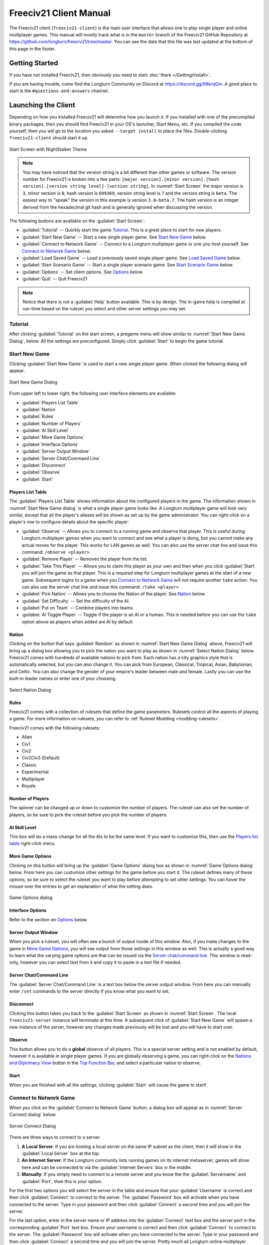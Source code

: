 .. SPDX-License-Identifier: GPL-3.0-or-later
.. SPDX-FileCopyrightText: 2022-2023 James Robertson <jwrober@gmail.com>

.. Custom Interpretive Text Roles for longturn.net/Freeciv21
.. role:: unit
.. role:: improvement
.. role:: wonder
.. role:: advance

Freeciv21 Client Manual
***********************

The Freeciv21 client (``freeciv21-client``) is the main user interface that allows one to play single player
and online multiplayer games. This manual will mostly track what is in the ``master`` branch of the Freeciv21
GitHub Repository at https://github.com/longturn/freeciv21/tree/master. You can see the date that this file
was last updated at the bottom of this page in the footer.

Getting Started
===============

If you have not installed Freeciv21, then obviously you need to start :doc:`there </Getting/install>`.

If you are having trouble, come find the Longturn Community on Discord at https://discord.gg/98krqGm. A good
place to start is the ``#questions-and-answers`` channel.

Launching the Client
====================

Depending on how you installed Freeciv21 will determine how you launch it. If you installed with one of the
precompiled binary packages, then you should find Freeciv21 in your OS's launcher, Start Menu, etc. If you
compiled the code yourself, then you will go to the location you asked ``--target install`` to place the
files. Double-clicking ``freeciv21-client`` should start it up.

.. _Start Screen:
.. figure:: /_static/images/gui-elements/start-screen.png
    :scale: 70%
    :align: center
    :alt: Freeciv21 start screen
    :figclass: align-center

    Start Screen with NightStalker Theme


.. note::
  You may have noticed that the version string is a bit different than other games or software. The version
  number for Freeciv21 is broken into a few parts:
  ``[major version].[minor version].[hash version].[version string level]-[version string]``. In
  :numref:`Start Screen` the major version is ``3``, minor version is ``0``, hash version is ``699369``,
  version string level is ``7`` and the version string is ``beta``. The easiest way to "speak" the version in
  this example is version ``3.0-beta.7``. The hash version is an integer derived from the hexadecimal git
  hash and is generally ignored when discussing the version.

The following buttons are available on the :guilabel:`Start Screen`:

* :guilabel:`Tutorial` -- Quickly start the game `Tutorial`_. This is a great place to start for new players.
* :guilabel:`Start New Game` -- Start a new single player game. See `Start New Game`_ below.
* :guilabel:`Connect to Network Game` -- Connect to a Longturn multiplayer game or one you host yourself. See
  `Connect to Network Game`_ below.
* :guilabel:`Load Saved Game` -- Load a previously saved single player game. See `Load Saved Game`_ below.
* :guilabel:`Start Scenario Game` -- Start a single player scenario game. See `Start Scenario Game`_ below.
* :guilabel:`Options` -- Set client options. See `Options`_ below.
* :guilabel:`Quit` -- Quit Freeciv21

.. Note::
  Notice that there is not a :guilabel:`Help` button available. This is by design. The in-game help is
  compiled at run-time based on the ruleset you select and other server settings you may set.


Tutorial
--------

After clicking :guilabel:`Tutorial` on the start screen, a pregame menu will show similar to
:numref:`Start New Game Dialog`, below. All the settings are preconfigured. Simply click :guilabel:`Start`
to begin the game tutorial.

Start New Game
--------------

Clicking :guilabel:`Start New Game` is used to start a new single player game. When clicked the following
dialog will appear.

.. _Start New Game Dialog:
.. figure:: /_static/images/gui-elements/start-new-game.png
    :scale: 55%
    :align: center
    :alt: Freeciv21 Start New Game dialog
    :figclass: align-center

    Start New Game Dialog


From upper left to lower right, the following user interface elements are available:

* :guilabel:`Players List Table`
* :guilabel:`Nation`
* :guilabel:`Rules`
* :guilabel:`Number of Players`
* :guilabel:`AI Skill Level`
* :guilabel:`More Game Options`
* :guilabel:`Interface Options`
* :guilabel:`Server Output Window`
* :guilabel:`Server Chat/Command Line`
* :guilabel:`Disconnect`
* :guilabel:`Observe`
* :guilabel:`Start`

Players List Table
^^^^^^^^^^^^^^^^^^

The :guilabel:`Players List Table` shows information about the configured players in the game. The information
shown in :numref:`Start New Game dialog` is what a single player game looks like. A Longturn multiplayer game
will look very similar, except that all the player's aliases will be shown as set up by the game
administrator. You can right-click on a player's row to configure details about the specific player:

* :guilabel:`Observe` -- Allows you to connect to a running game and observe that player. This is useful
  during Longturn multiplayer games when you want to connect and see what a player is doing, but you cannot
  make any actual moves for the player. This works for LAN games as well. You can also use the server
  chat line and issue this command: ``/observe <player>``.
* :guilabel:`Remove Player` -- Removes the player from the list.
* :guilabel:`Take This Player` -- Allows you to claim this player as your own and then when you click
  :guilabel:`Start` you will join the game as that player. This is a required step for Longturn multiplayer
  games at the start of a new game. Subsequent logins to a game when you `Connect to Network Game`_ will not
  require another ``take`` action. You can also use the server chat line and issue this command:
  ``/take <player>``
* :guilabel:`Pick Nation` -- Allows you to choose the Nation of the player. See `Nation`_ below.
* :guilabel:`Set Difficulty` -- Set the difficulty of the AI.
* :guilabel:`Put on Team` -- Combine players into teams.
* :guilabel:`AI Toggle Player` -- Toggle if the player is an AI or a human. This is needed before you can use
  the ``take`` option above as players when added are AI by default.

Nation
^^^^^^

Clicking on the button that says :guilabel:`Random` as shown in :numref:`Start New Game Dialog` above,
Freeciv21 will bring up a dialog box allowing you to pick the nation you want to play as shown in
:numref:`Select Nation Dialog` below. Freeciv21 comes with hundreds of available nations to pick from. Each
nation has a city graphics style that is automatically selected, but you can also change it. You can pick from
European, Classical, Tropical, Asian, Babylonian, and Celtic. You can also change the gender of your empire's
leader between male and female. Lastly you can use the built-in leader names or enter one of your choosing.

.. _Select Nation dialog:
.. figure:: /_static/images/gui-elements/pick-nation.png
    :scale: 65%
    :align: center
    :alt: Freeciv21 Select Nation dialog
    :figclass: align-center

    Select Nation Dialog


Rules
^^^^^

Freeciv21 comes with a collection of rulesets that define the game parameters. Rulesets control all the
aspects of playing a game. For more information on rulesets, you can refer to
:ref:`Ruleset Modding <modding-rulesets>`.

Freeciv21 comes with the following rulesets:

* Alien
* Civ1
* Civ2
* Civ2Civ3 (Default)
* Classic
* Experimental
* Multiplayer
* Royale

Number of Players
^^^^^^^^^^^^^^^^^

The spinner can be changed up or down to customize the number of players. The ruleset can also set the number
of players, so be sure to pick the ruleset before you pick the number of players.

AI Skill Level
^^^^^^^^^^^^^^

This box will do a mass-change for all the AIs to be the same level. If you want to customize this, then
use the `Players list table`_ right-click menu.

More Game Options
^^^^^^^^^^^^^^^^^

Clicking on this button will bring up the :guilabel:`Game Options` dialog box as shown in
:numref:`Game Options dialog` below. From here you can customize other settings for the game before you start
it. The ruleset defines many of these options, so be sure to select the ruleset you want to play before
attempting to set other settings. You can hover the mouse over the entries to get an explanation of what the
setting does.

.. _Game Options dialog:
.. figure:: /_static/images/gui-elements/game-options.png
    :scale: 65%
    :align: center
    :alt: Freeciv21 Game Options dialog
    :figclass: align-center

    Game Options dialog


Interface Options
^^^^^^^^^^^^^^^^^

Refer to the section on `Options`_ below.

Server Output Window
^^^^^^^^^^^^^^^^^^^^

When you pick a ruleset, you will often see a bunch of output inside of this window. Also, if you make changes
to the game in `More Game Options`_, you will see output from those settings in this window as well. This is
actually a good way to learn what the varying game options are that can be issued via the
`Server chat/command line`_. This window is read-only, however you can select text from it and copy it to
paste in a text file if needed.

Server Chat/Command Line
^^^^^^^^^^^^^^^^^^^^^^^^

The :guilabel:`Server Chat/Command Line` is a text box below the server output window. From here you can
manually enter ``/set`` commands to the server directly if you know what you want to set.

Disconnect
^^^^^^^^^^

Clicking this button takes you back to the :guilabel:`Start Screen` as shown in :numref:`Start Screen`. The
local ``freeciv21-server`` instance will terminate at this time. A subsequent click of
:guilabel:`Start New Game` will spawn a new instance of the server, however any changes made previously will
be lost and you will have to start over.

Observe
^^^^^^^

This button allows you to do a :strong:`global` observe of all players. This is a special server setting and
is not enabled by default, however it is available in single player games. If you are globally observing a
game, you can right-click on the `Nations and Diplomacy View`_ button in the `Top Function Bar`_, and select
a particular nation to observe.

Start
^^^^^

When you are finished with all the settings, clicking :guilabel:`Start` will cause the game to start!

Connect to Network Game
-----------------------

When you click on the :guilabel:`Connect to Network Game` button, a dialog box will appear as in
:numref:`Server Connect dialog` below.

.. _Server Connect Dialog:
.. figure:: /_static/images/gui-elements/connect-to-server.png
    :scale: 65%
    :align: center
    :alt: Freeciv21 Server Connect dialog
    :figclass: align-center

    Server Connect Dialog


There are three ways to connect to a server:

#. :strong:`A Local Server`: If you are hosting a local server on the same IP subnet as the client, then it
   will show in the :guilabel:`Local Server` box at the top.
#. :strong:`An Internet Server`: If the Longturn community lists running games on its internet metaserver,
   games will show here and can be connected to via the :guilabel:`Internet Servers` box in the middle.
#. :strong:`Manually`: If you simply need to connect to a remote server and you know the the
   :guilabel:`Servername` and :guilabel:`Port`, then this is your option.

For the first two options you will select the server in the table and ensure that your :guilabel:`Username` is
correct and then click :guilabel:`Connect` to connect to the server. The :guilabel:`Password` box will
activate when you have connected to the server. Type in your password and then click :guilabel:`Connect` a
second time and you will join the server.

For the last option, enter in the server name or IP address into the :guilabel:`Connect` text box and the
server port in the corresponding :guilabel:`Port` text box. Ensure your username is correct and then
click :guilabel:`Connect` to connect to the server. The :guilabel:`Password` box will activate when you have
connected to the server. Type in your password and then click :guilabel:`Connect` a second time and you will
join the server. Pretty much all Longturn online multiplayer games are connected this way.

.. Note::
  If you are hosting your own server with authentication enabled and a player has never connected before they
  may be prompted to confirm the password a second time in the :guilabel:`Confirm Password` box before being
  allowed to connect.


Load Saved Game
---------------

When you click on the :guilabel:`Load Saved Game` button, a dialog box will appear as in :numref:`Load Saved
Game Dialog` below. Find the saved game you want to load and click (select) it in the table.

.. _Load Saved Game Dialog:
.. figure:: /_static/images/gui-elements/saved-game.png
    :scale: 65%
    :align: center
    :alt: Freeciv21 Load Saved Game dialog
    :figclass: align-center

    Load Saved Game Dialog


Freeciv21 will show you a sample of the game map and some information about the game. If this is not what you
were looking for, select another save from the table. When you have found the save you want to load, click on
the :guilabel:`Load` button and you will be placed in the game at the save point.

Alternately, you can click on the :guilabel:`Browse` button to browse your local filesystem to pick a saved
game that is not in your user profile.

Start Scenario Game
-------------------

When you click on the :guilabel:`Start Scenario Game` button, a dialog box will appear as in
:numref:`Scenarios Dialog` below. You can click on a scenario to select it and see information about the
selected scenario on the panel to the right side. When you have found the scenario you want to run, click on
the :guilabel:`Load Scenario` button. This will bring up the new game dialog as shown in :numref:`Start New
Game Dialog` above. When ready, click :guilabel:`Start` to begin the scenario game.

.. _Scenarios Dialog:
.. figure:: /_static/images/gui-elements/scenarios.png
    :scale: 65%
    :align: center
    :alt: Freeciv21 scenarios dialog
    :figclass: align-center

    Scenarios Dialog


.. tip::
  If you are new to Freeciv21, the `Tutorial`_ scenario will walk you through about 100 turns of tips on how
  to get started playing a single player game.


Clicking on the :guilabel:`Browse` button will bring a filesystem browser that you can use to pick a
scenario file in an alternate location. Clicking on :guilabel:`Cancel` will bring you back to the
`Launching the client`_ start screen.

Options
-------

From the Start Screen, as shown in :numref:`Start Screen`, when you click on the :guilabel:`Options` button, a
dialog box will appear as in :numref:`Interface Options dialog` below. This dialog allows you to set a myriad
of options that affect the look and feel of the user interface when you are playing a game.

The interface options dialog box can also be opened while in a game via the
:menuselection:`Game --> Interface Options` menu as well as from the `Start New Game`_ dialog by clicking on
the :guilabel:`Interface Options` button.

.. _Interface Options dialog:
.. figure:: /_static/images/gui-elements/interface-options.png
    :scale: 65%
    :align: center
    :alt: Freeciv21 interface options dialog
    :figclass: align-center

    Interface Options dialog


The Interface Options dialog is broken down into the following tabs:

* :guilabel:`Network`: On this tab you can save your preferred username, server and port information to be
  used during `Connect to Network Game`_.
* :guilabel:`Sound`: On this tab you can set everything related to in game sound and music.
* :guilabel:`Interface`: On this tab you can set anything related to how you interact with the interface of the
  client while playing a game.
* :guilabel:`Graphics`: On this tab you can change the look and feel with a different theme. NightStalker is
  the default theme out of the box. You can also set the default tileset to use under different map styles as
  well as various things you may or may not want the client to paint (draw) on the screen.
* :guilabel:`Overview`: On this tab turn various features of the minimap on and off.
* :guilabel:`Map Image`: Freeciv21 can save summary images of the map every turn. This tab allows you to
  configure how you want to do that. Refer to `Game Menu`_ for more information.
* :guilabel:`Font`: There is a collection of font styles used by the client. This tab allows you to tailor
  them to your own favorites. We ship with the Libertinus font set and it is the default.

The buttons along the bottom of the dialog box are:

* :guilabel:`Reset`: Clicking this button will reset all the options to the out of box defaults.
* :guilabel:`Cancel`: Clicking this button will either return you to the `Launching the Client`_ start screen
  or close the dialog and drop you back to the `Map View`_ if requested from the :guilabel:`Game` menu.
* :guilabel:`Refresh`: If you used the modpack installer to add a new tileset, soundset, or musicset with the
  local options dialog open, you can use the :guilabel:`Refresh` button to reload the available choices for
  some of the drop down selection boxes. For more information on the modpack installer, refer to
  :doc:`modpack-installer`.
* :guilabel:`Apply`: Apply the settings as set to the client for immediate effect. This button will not do
  much if local options was called from the `Start New Game`_ dialog box.
* :guilabel:`Save`: Save the current settings.
* :guilabel:`OK`: Apply the settings and close the dialog box. This button does not do a save operation by
  default.

Main Client Interface
=====================

Regardless the method you used to get into a game, eventually you will make it to the main client interface as
shown in :numref:`Client Overview` below. This is known as the `Map View`_.

.. _Client Overview:
.. figure:: ../../dist/freeciv21-screenshot-2048x1112.png
    :scale: 25%
    :align: center
    :alt: Freeciv21 client overview
    :figclass: align-center

    Freeciv21 Client Overview


The client interface is broken down into a collection of sections. From the top, the sections are:

* :strong:`Menu Bar`: Like many programs, Freeciv21 has a menu bar at the top. For details see `Menu Bar`_.
* :strong:`Top Function Bar`: This top bar is a big aspect of playing any Freeciv21 game. More details are
  available in the `Top Function Bar`_ section.
* :strong:`The Main Map`: This is the main canvas of the game. This is where your empire will either thrive
  or be destroyed by your enemies. Refer to `Map View`_ for more information.
* :strong:`Unit Controls`: :numref:`Client Overview` shows a :unit:`Battleship` selected and the available
  unit actions in a bar at the bottom middle of the interface. This is the `Unit Controls`_ bar.
* :strong:`Minimap`: In the lower right corner of the main map interface is a small version of the map known
  as the `Minimap`_.

Menu Bar
--------

The Menu Bar consists of the following items:

* `Game Menu`_
* `View Menu`_
* `Select Menu`_
* `Unit Menu`_
* `Combat Menu`_
* `Work Menu`_
* `Multiplayer Menu`_
* `Civilization Menu`_
* `Help Menu`_

Game Menu
^^^^^^^^^

The :guilabel:`Game` menu is used to conduct global level options on the client or the game being played. It
has the following options:

Save Game
    Saves the game as it is :strong:`right now` to the default save location.

Save Game As ...
    Saves the game as it is :strong:`right now` to a location of your choosing.

Save Map to Image
    Save a ``.png`` image file of the map to the user's pictures directory.

Interface Options
    Opens the :guilabel:`Interface Options` dialog box as described in the `Options`_ section above.

Game Options
    Opens the :guilabel:`Game Options` dialog as described in the `More Game Options`_ section
    above.

.. _client-manual-messages:

Messages
    Opens the :guilabel:`Message Options` dialog as shown in :numref:`Message Options Dialog` below. The
    screenshot only shows a few rows of available options, many more will be found in the client. Any item
    with a check mark in the :guilabel:`Out` column will be shown in the :guilabel:`Server Chat/Command Line`
    widget. Any item with a check mark in the :guilabel:`Mes` column will be shown in the :guilabel:`Messages`
    widget (see `Messages`_). Lastly, any item with a check mark in the :guilabel:`Pop` column will be shown
    in a pop up message box window.

    You can go to the :doc:`Game/message-options` page for a complete list of all available options.

.. _Message Options Dialog:
.. figure:: /_static/images/gui-elements/message-options.png
  :scale: 65%
  :align: center
  :alt: Freeciv21 Message Options dialog
  :figclass: align-center

  Message Options Dialog

.. _client-manual-shortcuts:

Shortcuts
    Opens the :guilabel:`Shortcuts` dialog as shown in :numref:`Shortcut Options Dialog` below. The dialog is
    used to set the preferred keyboard shortcuts to be used in the game. The screenshot only shows a few rows
    of available options, many more will be found in the client. To override the default, click your mouse
    cursor on the box on the right and then type the shortcut you want to set the setting to. For example: You
    want to change the :guilabel:`Scroll Map` option to the :guilabel:`PgUp` key, you would click in the box
    and then press the :guilabel:`PgUp` key on your keyboard. To reset to defaults, you can click on the
    :guilabel:`Reset` button. Click :guilabel:`Save` and then :guilabel:`Close` when finished.

    You can go to the :doc:`Game/shortcut-options` page for a complete list of all available options.

.. _Shortcut Options Dialog:
.. figure:: /_static/images/gui-elements/shortcut-options.png
  :scale: 65%
  :align: center
  :alt: Freeciv21 Shortcut Options dialog
  :figclass: align-center

  Shortcut Options Dialog


Load Another Tileset
    Opens the :guilabel:`Available Tilesets` dialog as shown in :numref:`Available Tilesets Dialog` below. You
    can select any tileset installed by clicking on the name. You may get an error message if the tileset is
    not compatible with the current ruleset (for example: if it lacks a unit).

.. _Available Tilesets Dialog:
.. figure:: /_static/images/gui-elements/tileset.png
  :align: center
  :scale: 75%
  :alt: Freeciv21 Available Tilesets dialog
  :figclass: align-center

  Available Tilesets Dialog


Tileset Debugger
    Opens the :guilabel:`Tileset Debugger` dialog. This option is documented in
    :doc:`/Modding/Tilesets/debugger`

Save Options Now
    Save the settings set in `Options`_ immediately.

Save Options on Exit
    Saves the settings set in `Options`_ when the client is exited.

Leave Game
    Allows you to leave the game and return to the start screen.

Quit
    Quits the client after a confirmation dialog box.

View Menu
^^^^^^^^^

The :guilabel:`View` enables a user to manipulate what is shown on the `Map View`_ as well as varying degrees
of zooming in and out.

The :guilabel:`View` menu has the following options:

Center View
    With a unit selected, this menu option will place the unit in the center of the screen.

Fullscreen
    Sets Freeciv21 to use the whole screen, removing the title bar and operating system Task bar.

Minimap
    Shows or hides the `Minimap`_ in the lower right corner.

Show New Turn Information
    Enables or Disables populating new turn information in a widget on the `Map View`_.

Show Detailed Combat Information
    Enables or Disables populating the :guilabel:`Battle Log` widget. When enabled you will see a widget
    appear on the screen (typically in the upper left corner) after conflict occurs in your nation's vision.
    Your nation's vision is all map tiles that are visible to your nation, either natively or via shared
    vision treaty with an ally or team mate. The figure below gives an example of 3 events.

    .. _Battle Log:
    .. figure:: /_static/images/gui-elements/battle-log.png
      :align: center
      :alt: Battle Log
      :figclass: align-center

      Battle Log


    You can move the widget by click+dragging with your mouse on the plus symbol in the upper left corner.
    You can also scale the widget larger or smaller with the plus and minus icon buttons near the upper right
    corner. Lastly, you can close the widget by clicking on the x symbol in the upper right corner. If you
    do not do anything with the :guilabel:`Battle Log` widget after combat occurs, it will fade from the map
    automatically after 20 seconds.

Lock Interface
    Locks the user interface, preventing the move of objects around such as the server log/chat widget.

Zoom In
    Each selection of this menu option (or corresponding keyboard shortcut or user interface button next to
    the `Minimap`_) will zoom in on the `Map View`_ one level.

Zoom Default
    Resets the zoom level to the default position at Zoom Level 0.

Zoom Out
    Each selection of this menu option (or corresponding keyboard shortcut or user interface button next to
    the `Minimap`_) will zoom out on the `Map View`_ one level.

Scale Fonts
    Enables fonts to scale along with the zoom level.

Citybar Style
    This menu has a sub-menu of three options: :guilabel:`Simple`, :guilabel:`Traditional`, and
    :guilabel:`Polished` as shown in :numref:`Citybar Style Simple`, :numref:`Citybar Sytle Traditional`,
    and, :numref:`Citybar Style Polished`, respectively.

.. _Citybar Style Simple:
.. figure:: /_static/images/gui-elements/citybar-simple.png
  :align: center
  :alt: Citybar style - Simple
  :figclass: align-center

  Citybar Style - Simple


.. _Citybar Sytle Traditional:
.. figure:: /_static/images/gui-elements/citybar-traditional.png
  :align: center
  :alt: Citybar style - Traditional
  :figclass: align-center

  Citybar Style - Traditional


.. _Citybar Style Polished:
.. figure:: /_static/images/gui-elements/citybar-polished.png
  :align: center
  :alt: Citybar style - Polished
  :figclass: align-center

  Citybar Style - Polished


City Outlines
    Enables or Disables the display on the `Map View`_ of the city's vision radius or outline.

City Output
    Enables or Disables the display on the `Map View`_ the city's food, production, and trade as shown
    in the `City Dialog`_.

Map Grid
    Enables or Disables the display on the `Map View`_ the tile grid. This can be useful to help differentiate
    individual tiles from others.

National Borders
    Enables or Disables the display on the `Map View`_ the national borders of your neighbors. Each nation is
    given a color at game start (as seen on the `Nations and Diplomacy View`_).

Native Tiles
    Enables or Disables the display on the `Map View`_ tiles that are native to the unit selected. Non-native
    tiles are marked with a red hash. Non-Native means that the unit cannot move there.

City Names
    Enables or Disables the display on the `Map View`_ the names of cities in the city bar.

City Growth
    Enables or Disables the display on the `Map View`_ the growth of cities in the city bar.

City Production Levels
    Enables or Disables the display on the `Map View`_ the production of cities in the city bar.

City Buy Cost
    Enables or Disables the display on the `Map View`_ the cost to buy the currently constructed item in the
    city bar.

City Traderoutes
    Enables or Disables the display on the `Map View`_ trade routes between cities.

Select Menu
^^^^^^^^^^^

The :guilabel:`Select` is used to select units on the game map in varying degrees. It has the following
options:

Single Unit (Unselect Others)
    Assuming you have selected multiple units (such as the next menu for :guilabel:`All on Tile`) and you want
    to quickly undo that. This menu supports that function.

All on Tile
    Quickly select all of the units on the same tile. This assumes that multiple units of different type are
    stacked on the same tile.

Same Type on Tile
    Quickly select all of the units of the same type on the tile. This assumes that multiple units of
    different types are stacked on the same tile.

Same Type on Continent
    Works the exact same way as the menu option above (:guilabel:`Same Type on Tile`) but expands the
    selection to the same island or continent.

Same Type Everywhere
    Even larger window of unit selection to pick all of the same type, but in all locations across the
    `Map View`_. This is useful to help you find units placed in allied cities or to conduct a mass
    airlift.

Wait
    If you are not ready to move the currently selected unit, you can tell it to :strong:`wait` with this menu
    option. The rotation of unit selection will bypass this unit and will come back until you either
    move the unit or tell it you are done.

Done
    If you have moved the unit, but still have move points left or are simply done working with the unit for
    you can tell the client you are finished (done) with it with this menu item.

Advanced Unit Selection
    Opens the :guilabel:`Advanced Unit Selection` dialog box as shown in
    :numref:`Advanced Unit Selection Dialog` below. This dialog box gives you options to select a group of
    units using a more nuanced grouping method than the other :guilabel:`Select` menu options.

.. _Advanced Unit Selection Dialog:
.. figure:: /_static/images/gui-elements/advanced-unit-selection.png
  :align: center
  :scale: 75%
  :alt: Freeciv21 Advanced Unit Selection dialog
  :figclass: align-center

  Advanced Unit Selection Dialog


Unit Menu
^^^^^^^^^

The :guilabel:`Unit` menu is used to give units orders. It has the following options:

Go to Tile
    With a unit selected, give the unit orders to go to a selected tile on the map.

Go to and ...
    Similar to :guilabel:`Go to Tile` above, however when the unit reaches the given tile you can give the
    unit a specific command to do as selected from the sub-menu. This is useful, for example, for
    :unit:`Settler` units to have them go to a spot and build a city as soon as possible.

Go to Nearest City
    Instruct the unit to go to the nearest city. Nearest in this context is the one that can be reached in
    the fewest move points (MPs).

Go to/Airlift to City...
    If Airlifting is enabled in the game (and assuming you have any required city improvement(s) that are
    required for Airlifting), you use this menu to tell the unit to transport to a city with the Airlift
    capability. A dialog box will pop up asking what city you want to Airlift to.

.. tip::
  Depending on the game rules, a player could use the :guilabel:`Select` menu to select many units of a
  similar type and then use this menu item to Airlift a great number of units all in one move very quickly.

Autoexplore
    Ask the unit to automatically open up the unknown (the area of the map that is black and has not been
    visited by any of your units).

Patrol
    Instruct a unit to make a collection of moves in a pattern as part of a patrol route.

Sentry
    Ask a unit to :strong:`Sentry`. Sentry is not the same as :strong:`Fortify` as found in the
    :guilabel:`Combat` menu. A sentried unit is on lookout and will give notice if another unit from an
    opponent comes into its field of vision.

.. note::
  A sentried unit does not gain a fortification bonus when outside of a city. However, sentried units inside
  of cities gain a default fortification bonus while in the city.

Unsentry All On Tile
    Instruct a stacked set of units on a single tile to stop that activity and ask for new orders.

Load
    Load a unit into a transporter, such as a :unit:`Caravel`, :unit:`Galleon`, or :unit:`Transport` ship.

Unload
    Unload a unit from a transporter.

Unload All From Transporter
    If you have many units inside of a transporter and you want all of them to disembark at the same time,
    then you can use this menu to make that nice and easy.

Set Home City
    Transfers ownership and management (e.g. support) of a unit to the city that it is currently present in.
    This menu allows you to shift support of units around to help with the cost of supporting units. Refer to
    `Economics View`_ for more information on unit support costs.

Upgrade
    Upgrade a unit from one level to another. For example, :unit:`Phalanx` units are often upgradeable to an
    improved :unit:`Pikemen` with the discovery of :strong:`Feudalism`. The upgrade will cost gold and the
    client will tell you what that cost is before you agree to the spend.

Convert
    Similar to :guilabel:`Upgrade`. The convert option allows you to change a unit from one type to another.
    This is ruleset dependent and is not available in all rulesets.

Disband
    Use this menu option to eliminate (kill, destroy, fire) a unit. If performed inside of a city, then 50% of
    the shields used in the production of the unit is given to the city and helps build whatever is currently
    under construction. If a unit is disanded outside of a city, there is no benefit other than the
    elimination of shield or gold upkeep depending on your form of government.

Rename
    Give the unit a unit name. Similar to many Naval vessels in real life, you can name your units with a
    special name.

Combat Menu
^^^^^^^^^^^

The :guilabel:`Combat` menu is used to give combat units orders. It has the following options:

Fortify Unit
    Instruct the unit to :strong:`Fortify` on the tile. An icon will show on the unit signifying
    fortification. By fortifying, the unit is given a defensive bonus depending on the terrain it is on. See
    in game help for more specifics of what defense bonuses are given by terrain type. When a unit is
    fortifying, it is not in :strong:`Sentry` mode and will not inform you of enemy unit movement inside of
    its vision radius.

Build Fortress/Buoy
    Some units have the ability to build forts, fortresses, and buoys. They are typically :unit:`Workers` or
    :unit:`Engineers`. In some rulesets, :unit:`Transports` can build Buoys. Forts, Pre-Forts, and Fortresses
    give a unit increased defensive bonuses in addition to what is provided by the base terrain. See in
    game help for the specifics. Buoys are used to act as sentries in the oceans around your cities and can
    give you opponent unit movement information.

Build Airbase
    Instructs a unit to build an Airbase. This is often a requirement for Airlifting in many rulesets. They
    also often give the ability to heal an aircraft type unit faster while on the tile.

Build Base
    This generic menu will include a sub-menu of all of the base type tile improvements that can be built
    as defined by the current ruleset.

Pillage
    Tells a unit to remove (pillage) tile infrastructure improvements such as roads, railroad, and bases.

Do ...
    A dialog box will pop up here and give you all of the actions that the unit selected can perform.

Work Menu
^^^^^^^^^

The :guilabel:`Work` menu is used to give units infrastructure work orders such as building roads, irrigation,
or mines. Tile infrastructure improvements are mostly done with :unit:`Workers` and :unit:`Engineers`, however
some rulesets allow other units to perform this type of work. See in game help on units for details. It has
the following options:

Build City
    Certain units such as :unit:`Settlers` can create cities. If the unit has sufficient move points available,
    then giving this command will build a new city where the unit is currently placed on the `Map View`_. The
    unit will be consumed by the action.

Auto Worker
    Tell a :unit:`Worker` to use an in game algorithm to improve tiles. The game engine will give the
    :unit:`Worker` instructions so you do not have to.

Build Road/Railroad/Maglev
    Tell a :unit:`Worker` to build a road. If sufficient technological knowledge is available, then a railroad
    and eventually a maglev may be able to be constructed at a later time during the game. The menu will
    change with the best available option depending on what has been done to improve the tile in the past.

Build Path
    Provides a sub-menu of all of the pathing options available for the tile. This is mostly road, railroad,
    and maglev. Other rulesets may have different path types. See in game help for more details.

Build Irrigation/Farmland
    Tell a :unit:`Worker` to irrigate the tile in order to improve the food output from the tile. If
    sufficient technological knowledge is available, then farmland may be added to the tile at a later
    time during the game. The menu will change with the best available option depending on what has been
    done to improve the tile in the past.

Cultivate to Plains
    Cultivation is a multi-step process where a tile is converted from one type to another. Such as converting
    a swamp to plains. Not all tile terrain types can be cultivated to other types. See in game help for
    details.

Build Mine
    Tells a :unit:`Worker` to build a mine on a tile to improve the shield output.

Plant Forest/Swamp
    If the unit is on a grassland tile, then you can tell the :unit:`Worker` to plant a forest on the tile. If
    the unit is on a forest tile, then you can tell the :unit:`Worker` to convert the forest to swamp.

Connect with Road
    Tell a :unit:`Worker` to build a road many times along a given path.

Connect with Railroad/Maglev
    Tell a :unit:`Worker` to build a railroad or maglev many times along a given path.

Connect with Irrigation
    Tell a :unit:`Worker` to connect many tiles together with irrigation. This is often done to get
    irrigation from a source of fresh water over to a city.

Transform to Hills/Swamp/Ocean
    Tell an :unit:`Engineer` to conduct a major terraforming operation on the tile. Mountains can be cut down
    to hills, forests, and grassland can be converted to swamp and then the swamp can be converted to ocean.
    In some circumstances, an ocean tile can be converted to swamp and then the swamp can be converted to
    grassland. In most rulesets, only the :unit:`Engineer` unit can do these major operations.

Clean Pollution
    Tell a :unit:`Worker` to clean pollution from the tile. Pollution on a tile will eliminate or severely
    cripple the output of a tile and contributes to global warming.

Clean Nuclear Fallout
    If a :unit:`Nuclear` unit has been detonated nearby (e.g. attacked a city), then there will be nuclear
    fallout all over the place. Similar to pollution, nuclear fallout severely cripples the output of a tile
    and contributes to nuclear winter.

Help Build Wonder
    Certain units, such as :unit:`Caravan` can be used to move production from one city to another and help
    build small and great wonders. This menu aids that function. Alternately you can simply "walk" the
    :unit:`Caravan` into a city and a pop up dialog will ask what you want to do.

Establish Trade Route
    Certain units, such as :unit:`Caravan` can be used to establish a trade route between two cities. This
    menu aids that function.

As you can see, there are a number of ways that a tile can be altered with infrastructure improvements. Be
sure to have a close look at the in game help on Terrain for more information.

Multiplayer Menu
^^^^^^^^^^^^^^^^

The :guilabel:`Multiplayer` menu has a collection of functions to aid certain multiplayer games. Many of
the options are specifically tailored to the MP2c and WarCiv rulesets. It has the following options:

Delayed GoTo
    Give a unit orders to move at a specific time in the turn. This assumes that the turn is time based.

Delayed Orders Execute
    Execute an action by a unit at a specific time in the turn. This assumes that the turn is time based.

Clear Orders
    Clear any delayed orders from the above two menu items.

Add All Cities to Trade Planning
    All all current cities in your into an advanced trade planning array. This is used by the WarCiv
    ruleset.

Calculate Trade Planning
    Run a trade effectiveness algorithm across all of the cities in the trade plan to determine the best
    routes. This is used by the WarCiv ruleset.

Add/Remove City
    Add or remove a city from the trade planning array.

Clear Trade Planning
    Clear all trade planning to start over.

Automatic Caravan
    Any :unit:`Caravan` units built by a city will follow the trade planning output for that city. This is
    used by the WarCiv ruleset.

Set/Unset Rally Point
    Set or remove a rally point to easily send units, once produced, to a specific spot on the game map.

Quick Airlift
    Depending on what is selected in the menu below, you can quickly airlift a unit to a destination city.

Unit Type for Quickairlifting
    Select the type of unit that will be quickly airlifted by the menu above.

Default Action vs Unit
    A sub-menu will show some optional actions that a unit should do by default against another unit.
    The default is :strong:`Ask`.

Default Action vs City
    A sub-menu will show some optional actions that a unit should do by default against a city.
    The default is :strong:`Ask`.

Civilization Menu
^^^^^^^^^^^^^^^^^

The :guilabel:`Civilization` menu is used to gain access to many functions of your empire. You can load up
pages for units, cities, nations, etc; change the form of government and see how you are doing compared to
your opponents with the demographics report. It has the following options:

National Budget
    Selecting this menu item will bring up a dialog box allowing you to set the rate in percentage points for
    gold (taxes), science (bulbs), and luxury (goods). This is the same as clicking on the `National Budget View`_
    button on the `Top Function Bar`_. :numref:`National Budget Dialog` dialog below, shows a sample screenshot.
    In this example, the player's nation is in Democracy, has set gold to 30%, science to 40%, and luxury to
    30%.

.. _National Budget Dialog:
.. figure:: /_static/images/gui-elements/tax-rates.png
  :scale: 65%
  :align: center
  :alt: Freeciv21 National Budget dialog
  :figclass: align-center

  National Budget Dialog


.. note::
  In Freeciv21 the National Budget is simplified into three segments: gold collection, scientific output, and
  luxury goods.

Government
    Depending on your technological progress through the game, you may be able to select a different form
    of government. The change is achieved from this menu item. This is the same as clicking on the
    `National Status View`_ option on the `Top Function Bar`_.

View
    Clicking this menu item will show you the main game map. This is the same as clicking on the
    `Map View`_ option on the `Top Function Bar`_.

Units
    Clicking this menu item will show you the units report widget. This is the same as clicking on the
    `Units View`_ option on the `Top Function Bar`_.

Players
    Clicking this menu item will show you the nations and diplomacy view. This is the same as clicking on the
    `Nations and Diplomacy View`_ option on the `Top Function Bar`_.

Cities
    Clicking this menu item will show you the cities view. This is the same as clicking on the
    `Cities View`_ option on the `Top Function Bar`_.

Economy
    Clicking this menu item will show you the economics view. This is the same as clicking on the
    `Economics View`_ option on the `Top Function Bar`_.

Research
    Clicking this menu item will show you the research tree view. This is the same as clicking on the
    `Research View`_ option on the `Top Function Bar`_.

Wonders of the World
    Clicking this menu item will show you a traveler's report widget on the `Map View`_. The widget will give
    information on any cities that have constructed any of the great wonders.

.. _Wonders of the World:
.. figure:: /_static/images/gui-elements/wonders.png
  :scale: 60%
  :align: center
  :alt: Freeciv21 Wonders of the World
  :figclass: align-center

  Wonders of the World


Top Five Cities
    Clicking this menu item will show you a traveler's report widget on the `Map View`_. The widget will give
    information on the top five largest cities.

.. _Top Five Cities:
.. figure:: /_static/images/gui-elements/top-five-cities.png
  :align: center
  :scale: 60%
  :alt: Freeciv21 Top Five Cities
  :figclass: align-center

  Top Five Cities


Demographics
    Clicking this menu item will show you a demographics report widget on the `Map View`_. The widget will
    give information about how your nation stacks up against your opponents. If you have an embassy with your
    opponents in the game, the demographics report will tell you who is #1, if you are not #1.

.. _Demographics:
.. figure:: /_static/images/gui-elements/demographics.png
  :align: center
  :scale: 65%
  :alt: Freeciv21 Demographics
  :figclass: align-center

  Demographics

Spaceship
    Clicking this menu item will show you the spaceship view. The space race is a ruleset defined option and
    is not enabled in all rulesets. Your nation must also be very technologically advanced to build the
    components needs for a spaceship. See in game help for more details.

    The client will automatically place the components for you as you construct them.

Achievements
    Clicking this menu item will show you an achievements report widget on the main map. Achievements are
    a ruleset defined option and not enabled by default in many rulesets.

.. _Achievements:
.. figure:: /_static/images/gui-elements/achievements.png
  :align: center
  :alt: Freeciv21 Achievements
  :figclass: align-center

  Achievements


Help Menu
^^^^^^^^^

The :guilabel:`Help` menu gives you access to the in-game help. It has the following options:

  * Overview
  * Strategy and Tactics
  * Terrain
  * Economy
  * Cities
  * City Improvements
  * Wonders of the World
  * Units
  * Combat
  * Zones of Control
  * Government
  * Effects
  * Diplomacy
  * Technology
  * Space Race
  * About Current Tileset
  * About Current Ruleset
  * About Nations
  * Connecting
  * Controls
  * Citizen Governor
  * Chatline
  * Worklist Editor
  * Languages
  * Copying
  * About Freeciv21

Each of these options is simply a quick link to the same named section in the game help menu.

Top Function Bar
----------------

The :guilabel:`Top Function Bar` is used to get to varying views (pages) in the game without having to us the
main menu, especially the :guilabel:`Civilization` menu.  The :guilabel:`Top Function Bar` is broken up into 9
sections, from left to right.

* `Map View`_
* `Units View`_
* `Cities View`_
* `Nations and Diplomacy View`_
* `Research View`_
* `Economics View`_
* `National Budget View`_
* `National Status View`_
* `Messages`_

Map View
^^^^^^^^

This is your primary playing surface. This is the map where you build your civilization. The button for this
is shown in :numref:`Map View Button` below. :numref:`Client Overview` above, has a good example of the
:guilabel:`Map View`.

.. _Map View Button:
.. figure:: /_static/images/gui-elements/top-bar-map.png
  :align: center
  :alt: Freeciv21 map
  :figclass: align-center

  Map View Button


If you hover your mouse over the :guilabel:`Map View` button, a pop up widget will appear and give you
information about your nation. The pop up widget shows: Nationality, Total Population, Year (Turn Number),
Gold (Surplus/Deficit), and National Budget.

To move around the map canvas, you can right-click in the main map area and the canvas will move. The further
from the center of the screen, the faster the map canvas will move per mouse click. You can also use
two-finger gestures on your mouse/trackpad to swipe up, down, left, and right.

One other feature of the :guilabel:`Map View` is the ability to middle-click on a unit and a pop-up widget
will appear giving you some information about the unit. :numref:`Unit Information`, gives an example of a
:unit:`Howitzer`.

.. _Unit Information:
.. figure:: /_static/images/gui-elements/unit-info.png
  :scale: 65%
  :align: center
  :alt: Freeciv21 Unit Information
  :figclass: align-center

  Map View - Unit Information


Units View
^^^^^^^^^^

The :guilabel:`Units View` is a widget on the `Map View`_ that shows what units you have available and how
many are being produced. The `Cities View`_ can tell you which cities are producing what unit. :numref:`Units
View Button` shows the button to bring up the widget. Clicking the button a second time will close the widget.

.. _Units View Button:
.. figure:: /_static/images/gui-elements/top-bar-units.png
  :align: center
  :alt: Freeciv21 units
  :figclass: align-center

  Units View Button


The :guilabel:`Units View` has two modes. For regular games without the ``unitwaittime`` server setting set,
you get something similar to :numref:`Units View`. If you are playing a game with ``unitwaittime`` set, then
you will see a table below the widget, such as :numref:`Units View UWT`, that displays the amount of time
until the unit can move.

.. _Units View:
.. figure:: /_static/images/gui-elements/units-report.png
  :align: center
  :scale: 50%
  :alt: Freeciv21 Units Report
  :figclass: align-center

  Units View


.. _Units View UWT:
.. figure:: /_static/images/gui-elements/units-report-uwt.png
  :align: center
  :scale: 65%
  :alt: Freeciv21 Units Report w/ unitwaittime
  :figclass: align-center

  Units View with ``unitwaittime``


.. _Nations and Diplomacy View:

Nations and Diplomacy View
^^^^^^^^^^^^^^^^^^^^^^^^^^

The :guilabel:`Nations and Diplomacy View` is actually two views accessed from the same place on the `Top
Function Bar`_. When you click the button for it as shown in :numref:`Nations and Diplomacy View Button`, the
client will switch to a list of nations that you are playing against in a table format.

.. _Nations and Diplomacy View Button:
.. figure:: /_static/images/gui-elements/top-bar-nations.png
  :align: center
  :alt: Freeciv21 nations
  :figclass: align-center

  Nations and Diplomacy View Button


:numref:`Nations View` gives a sample of the :guilabel:`Nations View` in the client with all available columns
displayed. If you right-click on the table heading, you will be given a list of column names that you can
enable or disable. If you change anything, then be sure to save the settings from the :guilabel:`Game` menu.
If any players have been killed in the game, the table will show `R.I.P.` next to the name of the player that
has been destroyed.

.. _Nations View:
.. figure:: /_static/images/gui-elements/nations.png
  :align: center
  :scale: 55%
  :alt: Freeciv21 Nations View
  :figclass: align-center

  Nations View


If you have an embassy with a nation you will be able to see much more in the table than if you do not have an
embassy. If you select the row of a nation you have an embassy with, you will be given some interesting
intelligence at the bottom of the page. :numref:`Nations Intelligence` gives an example.

.. _Nations Intelligence:
.. figure:: /_static/images/gui-elements/nations-intel.png
  :align: center
  :scale: 60%
  :alt: Freeciv21 nations intelligence
  :figclass: align-center

  Nations Intelligence


On the left you will see the name of the Nation, The name (username) of the Ruler, the current form of
Government, the Capital city, how much gold they have in their national treasury, the national budget ratios,
research target, and culture score.

.. note::
  The Capital City will show as ``unknown`` if you have not seen the city on the `Map View`_. If it is in the
  unknown or has not been seen by one of your units, then you will not have knowledge of the Capital.

In the center you can see the relationship status of the nation across the game. If you see a half-moon icon
next to a nation, then the nation selected has given shared vision to that nation. In
:numref:`Nations Intelligence` above, you can see that the Aztecs have an alliance with the Iroquois and the
Arabs. The Aztecs also have shared vision with both of these nations.

On the right, you can see a comparison of technological research between your nation and the nation selected.

The :guilabel:`Nations and Diplomacy View` has a few buttons at the upper left. From left to right, they are:
:guilabel:`Meet`, :guilabel:`Cancel Treaty`, :guilabel:`Withdraw Vision`, :guilabel:`Toggle AI Mode`, and
:guilabel:`Active Diplomacy`. This is how you access the :guilabel:`Diplomacy` component of the
:guilabel:`Nations and Diplomacy View`.

Let us talk about the buttons from right to left as :guilabel:`Meet` takes the longest to describe. If you
have any active treaty negotiations ocurring, you can click on the :guilabel:`Active Diplomacy` button to
switch to that page. The :numref:`Nations and Diplomacy View Button` on the top function bar will change to a
flag icon with a red dot to give you a visual reminder that there are open meetings to attend to.

Depending on the command line level you have in the game (default is ``hack`` for single player games), you
may be able to change a player from an AI to a human after a game has started to allow a human player to come
into the game. This is what the :guilabel:`Toggle AI Mode` button does. If the button is greyed out you cannot
change the AI mode in the game.

If you have previously shared vision via a treaty from the :guilabel:`Diplomacy View`, you can revoke it by
clicking on the :guilabel:`Withdraw Vision` button. Sharing vision is similar to you allowing another player
to see all of your territory.

If you have a relationship with a player other than :strong:`War`, you can cancel it with the
:guilabel:`Cancel Treaty` button. Relationship pacts can be changed with the :guilabel:`Diplomacy View`. Most
rulesets support :strong:`Cease Fire`, :strong:`Peace`, and :strong:`Alliance`.

.. note::
  Some forms of government will not allow you to break a :strong:`Peace` or :strong:`Alliance` treaty without
  changing government to Anarchy.

Lastly, clicking :guilabel:`Meet` will bring up a diplomacy screen where you can interact with a player that
you have an embassy with. :numref:`Diplomacy`, shows a sample screen where the parties are agreeing to a cease
fire.

.. _Diplomacy:
.. figure:: /_static/images/gui-elements/diplomacy-meet.png
  :align: center
  :scale: 65%
  :alt: Freeciv21 diplomacy
  :figclass: align-center

  Diplomacy


If you wish to give gold to a player, enter in the amount in the :guilabel:`Gold` box. You can also add
clauses to the treaty by selecting from the :guilabel:`Add Clause` button. Depending on what is enabled in
your game, you can swap sea and world maps, trade cities, give advances, share vision, give an embassy, or
agree to peace or an alliance via a pact. If you are happy with the components of the treaty you can click the
:guilabel:`Accept Treaty` button. The client will change the thumbs-down icon to the right of your nation to a
thumbs-up showing agreement. If you do not want to do anything and definitely do not want to accept the
treaty, then you can click on the :guilabel:`Cancel Meeting` button. This will close the
:guilabel:`Diplomacy View` and return you to the :guilabel:`Nations View`.

.. note::
  The ability to trade maps, cities, or advances is ruleset dependent and may not be enabled for all games.
  The other clauses such as share vision, give an embassy or change the relationship via a pact are enabled at
  all times.

.. tip::
  You do not have to use the :guilabel:`Diplomacy View` to get an embassy with a player. You can always
  build a :unit:`Diplomat` unit and have that unit get an embassy by going to a player's city and "walk" into
  the city. An action dialog will show and you can establish an embassy without asking via diplomacy. See in
  game help for more information on using units to conduct many gameplay features besides simply establishing
  an embassy.

Lastly, you can see in :numref:`Diplomacy` above that there are more than one conversations occurring. Your
foreign state department is busy! If you happen to click out of the :guilabel:`Diplomacy View`, for example by
clicking on the button for the `Map View`_, the button for the :guilabel:`Nations and Diplomacy View` will
slowly pulse, giving you a reminder to come back.

To get back to the :guilabel:`Diplomacy View`, you can click on the :guilabel:`Active Diplomacy` button from
the :guilabel:`Nations View` described earlier to bring it back up.

Cities View
^^^^^^^^^^^

The :guilabel:`Cities View` is a separate page in a table format. When you click the button for it as shown in
:numref:`Cities View Button`, the client will switch to a listing of your cities.

.. _Cities View Button:
.. figure:: /_static/images/gui-elements/top-bar-cities.png
  :align: center
  :alt: Freeciv21 Cities
  :figclass: align-center

  Cities View Button


:numref:`Cities` gives an example of the :guilabel:`Cities View` in the client with the default columns
displayed. If you right-click on the table heading, you will be given a list of other columns you may want to
show. If you change anything, then be sure to save the settings from the :guilabel:`Game` menu.

.. _Cities:
.. figure:: /_static/images/gui-elements/cities.png
  :align: center
  :scale: 65%
  :alt: Freeciv21 cities
  :figclass: align-center

  Cities


If you double-click on a city row, the game will switch to the `Map View`_ and open the `City Dialog`_ for
that city. When you close the `City Dialog`_, the client will not bring you back to the
:guilabel:`Cities View`. If you right-click on a city's row, a pop-up menu will appear. From this menu you can
change what the city is producing, set a citizen governor, sell a city improvement, conduct an advanced
selection of cities, buy what is currently being produced, and center the city on the map. If you choose to
center the city on the map, the client will close the :guilabel:`Cities View` and open the `Map View`_ and
place the city in the center of the screen.

Economics View
^^^^^^^^^^^^^^

The :guilabel:`Economics View` is a separate page set in a table format. When you click the button for it as
shown in :numref:`Economics View Button`, the client will switch to a listing of your nation's economy. A
nation's economy is mostly about city improvement, unit support, and maintenance.

.. _Economics View Button:
.. figure:: /_static/images/gui-elements/top-bar-economy.png
  :align: center
  :alt: Freeciv21 economics
  :figclass: align-center

  Economics View Button


If you hover your mouse over the button, a pop up widget will appear and give you information about your
nation's economy.

:numref:`Economics View` below shows a sample :guilabel:`Economics View`. Notice that you can see city
improvements and units in a table format giving you the number produced, how much gold in upkeep per turn each
consumes, total gold upkeep per turn for all of them, and if any are redundant. A redundant improvement is one
that has been overcome by events; typically by a new technological advancement. You want to sell redundant
items as they are costing you gold and giving nothing back in return. The :guilabel:`Economics View` will not
tell you what city the item is redundant in, you will have to go find that yourself. This is a good use case
for the advanced select option in the `Cities View`_.

The :guilabel:`Economics View` has a few buttons in the upper left: :guilabel:`Disband`, :guilabel:`Sell All`,
and :guilabel:`Sell Redundant`. The :guilabel:`Disband` button will disband all the units of a type that has
been selected in the view. The :guilabel:`Sell All` button does the same for a city improvement that has been
selected in the view. Lastly, the :guilabel:`Sell Redundant` button will only sell redundant city improvements
in those cities for the city improvement that has been selected in the view. The `Messages`_ view will tell
you what was sold where.

.. _Economics View:
.. figure:: /_static/images/gui-elements/economy.png
  :align: center
  :scale: 65%
  :alt: Freeciv21 Economics view
  :figclass: align-center

  Economics View


.. note::
  You can only sell one city improvement at at time per turn, so you might not be able to do all the things
  you want every turn.

Research View
^^^^^^^^^^^^^

The :guilabel:`Research View` is a separate page showing the technology research tree. This is the page where
you instruct your scientists which technologies to research. When you click the button for it as shown in
:numref:`Research View Button`, the client will switch to your research tree.

.. _Research View Button:
.. figure:: /_static/images/gui-elements/top-bar-research.png
  :align: center
  :alt: Freeciv21 research
  :figclass: align-center

  Research View Button


:numref:`Research Tree` below shows a sample of a :guilabel:`Research Tree`. In this picture the player has
actually finished all of the available technologies (known as completing the research tree) and is simply
researching "future" technologies.

.. _Research Tree:
.. figure:: /_static/images/gui-elements/research-tree.png
  :align: center
  :scale: 65%
  :alt: Freeciv21 research tree
  :figclass: align-center

  Research Tree


If nothing is being researched, the :guilabel:`Research View` button will pulse to bring attention to it.

On the :guilabel:`Research Tree`, the top left drop down box is where you can pick from a menu of what
technology you want your scientists to concentrate on. The bottom left drop down box is where you can set a
future target. The client will work through the list of technologies as turns progress in order of dependency.
The progress bar on the right will show you how many bulbs you are producing each turn, how many more bulbs
you have left to finish the research target and, if enabled, how many bulbs are being used for technology
upkeep.

If you do not want to use the drop down boxes to pick current and target technologies, you can left-click on
the box for the technology in the :guilabel:`Research Tree` view.

If you hover your mouse over the icons in the :guilabel:`Research Tree`, a pop-up widget will appear giving
you information pulled from the in game help. Only so much information is displayed, so you may be prompted to
go to the in game help for more information.

National Budget View
^^^^^^^^^^^^^^^^^^^^

The :guilabel:`National Budget View` on the `Top Function Bar`_ shows what percentage of gold, science, and
luxury goods your nation is set at. :numref:`National Budget View Button` shows an example of the
:guilabel:`National Budget View` button.

.. _National Budget View Button:
.. figure:: /_static/images/gui-elements/top-bar-tax-rates.png
  :align: center
  :alt: Freeciv21 National Budget view
  :figclass: align-center

  National Budget View Button


Clicking on the :guilabel:`National Budget View` will bring up the :guilabel:`National Budget` dialog as shown
in :numref:`National Budget Dialog` in the `Civilization Menu`_ section.

National Status View
^^^^^^^^^^^^^^^^^^^^

The :guilabel:`National Status View` on the `Top Function Bar`_ shows various information about your nation
and the world via icons. The four icons from left to right are: Research Progress, Global Warming Chance,
Nuclear Winter Chance, and Government. The Research Progress, Global Warming Chance, Nuclear Winter Chance
icons will change depending on the rate and current status.

.. _National Status View:
.. figure:: /_static/images/gui-elements/top-bar-nation-status.png
  :align: center
  :alt: Freeciv21 national status view
  :figclass: align-center

  National Status View


If you hover your mouse over the :guilabel:`National Status View`, a pop up widget will appear and give you
information about your nation's status. The pop up widget shows: Population, Year, Turn Number, Total Gold,
Net Income, National Budget, Research along with progress, Bulbs per Turn, Culture Score, Global Warming Change,
Nuclear Winter Chance, Current form of Government. Some of this information is a duplicate of what is shown on
the `Map View`_, `National Budget View`_, and `Research View`_. The values for Nuclear Winter and Global Warming
chance give a good indication of what the icon looks like.

.. _client-manual-messages-button:

Messages
^^^^^^^^

The :guilabel:`Messages` button on the `Top Function Bar`_ is used to toggle the message log widget.
:numref:`Messages Button` below shows an example of the :guilabel:`Messages` button.

.. _Messages Button:
.. figure:: /_static/images/gui-elements/top-bar-messages.png
  :align: center
  :alt: Freeciv21 Messages
  :figclass: align-center

  Messages Button


:numref:`Messages Widget` below shows an example of the :guilabel:`Messages` widget. If you double-click on a
message for unit movement, city production and a few other message types the client will take you to the city
or the unit on the `Map View`_.

.. _Messages Widget:
.. figure:: /_static/images/gui-elements/messages.png
  :align: center
  :scale: 65%
  :alt: Freeciv21 Messages widget
  :figclass: align-center

  Messages Widget


Unit Controls
-------------

When a unit has been selected on the `Map View`_, a control widget will appear at the bottom center of the
screen. The :guilabel:`Unit Controls` widget will give you some information about the unit, the terrain it is
on and then some buttons corresponding to actions that the unit can take from the `Unit Menu`_,
`Combat Menu`_, or the `Work Menu`_ respectively. :numref:`Unit Controls Widget` shows a :unit:`Workers` that
has been selected.

.. _Unit Controls Widget:
.. figure:: /_static/images/gui-elements/unit-controls.png
  :align: center
  :alt: Freeciv21 Unit Controls widget
  :figclass: align-center

  Unit Controls Widget


You can see that the :unit:`Workers` is selected because it has a white selection ring around its base. Looking
at the dialog, in the header, you can see that this unit is ID # 111, has 4 3/9 Move Points (MPs), and 10 of
10 Hit Points (HPs). From left to right you can see an image of the unit with MPs overlaid, the terrain it is
on with infrastructure improvements shown, and then lastly the actions that this unit can take. In this
example the actions available are: Plant to Forest/River, Build Road, Go to Tile, Sentry, Auto Worker, Wait,
and Done.

Depending on the type of unit selected, the available actions will change, but the other information will
remain the same. If you rename a unit (from the `Unit Menu`_), the name will appear in quotes after the
Unit ID value.

Minimap
-------

There is a :guilabel:`Minimap` widget in the lower right corner of the `Map View`_. :numref:`Minimap Single
Player Widget` below shows an example of the :guilabel:`Minimap` widget for a single player game.
:numref:`Minimap Multiplayer Widget` shows an example of of the :guilabel:`Minimap` widget for a Longturn
multiplayer game with a fixed turn length. The difference between the two is the single player
:guilabel:`Turn Done` button is replaced with a countdown timer. On the right hand side of the
:guilabel:`Minimap` are zoom buttons similar to what you would find in the `View Menu`_. Inside of the
:guilabel:`Minimap` you will see an area inside a white border. This is the portion of the whole `Map View`_
that is displayed on the screen. Right-clicking inside the :guilabel:`Minimap` will cause the `Map View`_ to
move to that spot. The :guilabel:`Minimap` provides a quick way to move around a large map in this manner.

You can also resize the :guilabel:`Minimap` widget by dragging from the top or left sides.

.. _Minimap Single Player Widget:
.. figure:: /_static/images/gui-elements/mini-map-sp.png
  :align: center
  :scale: 75%
  :alt: Freeciv21 Minimap in single player mode
  :figclass: align-center

  Minimap in Single Player Mode


.. _Minimap Multiplayer Widget:
.. figure:: /_static/images/gui-elements/mini-map-mp.png
  :align: center
  :scale: 75%
  :alt: Freeciv21 Minimap in multiplayer mode
  :figclass: align-center

  Minimap in Multiplayer Mode


.. _client-manual-city-dialog:

City Dialog
-----------

Getting to know the :guilabel:`City Dialog` is a major aspect of playing Freeciv21. As a player you will spend
a great amount of time using this dialog box. The :guilabel:`City Dialog` is accessed by clicking on a city in
the `Map View`_ or by double-clicking a city from the table in the `Cities View`_.
:numref:`City Dialog Overview` shows a sample of the :guilabel:`City Dialog`. The dialog box is broken up into
5 major segments: city information (top center), production and citizen governor tabs (left), city citizen
tile output (center), general, and citizens tabs (right) and present units (bottom center).

.. _City Dialog Overview:
.. figure:: /_static/images/gui-elements/city-dialog.png
  :align: center
  :scale: 50%
  :alt: Freeciv21 city dialog
  :figclass: align-center

  City Dialog


Let us start at the top center as highlighted in :numref:`City Dialog Top Center`. In this segment of the
dialog box is some general information about the city. The name of the city is in the header at the top
center. If you click on the city name, a dialog box will appear and allow you to rename the city to something
else. On the left and right sides is an arrow that when clicked will move you to the previous and next cities
in the city array. In the center, the dialog will show how large the city is. Each rectangle icon is
equivalent to 1 citizen. There is also a large X button on the right. If clicked the :guilabel:`City Dialog`
will close and return you to the `Map View`_. At the bottom center of this segment is information about the
city's status. From left to right you will see net food, net production, net gold, net science, net trade, and
turns to grow to the next city size. If you hover your mouse over any of these icons, the client will show you
detailed information on the calculation for the net value displayed.

.. _City Dialog Top Center:
.. figure:: /_static/images/gui-elements/city-dialog-top-center.png
  :align: center
  :scale: 75%
  :alt: Freeciv21 city dialog top center
  :figclass: align-center

  City Dialog - Top Center


.. note::
  The city array will change over time as you gain and lose cities. It generally follows a left to right, top
  to bottom pattern on the map.

Moving to the center left segment highlighted in :numref:`City Dialog Production`. You will see two tabs:
:guilabel:`Production` and :guilabel:`Governor`. :numref:`City Dialog Production` shows the information that
you can find on the :guilabel:`Production` tab. You can see how much gold it will cost to buy the current item
being produced. If you click on the :guilabel:`Buy` button, a confirmation dialog will appear. In
:numref:`City Dialog Production`'s example a :improvement:`Barracks` is being constructed for a total cost of
30 shields (production). The city has produced net 18 of 30 needed shields and at its current rate of net +5
production will take 3 turns to complete. The player for this example has also added multiple items to the
work list. When the :improvement:`Barracks` is finished, the city will start production on
:unit:`Pikemen`. At this point, the city needs 12 shields to finish the :improvement:`Barracks`. At +5
shields per turn the city will produce a total of 15 shields in the same 3 turns. This means that the surplus
shields will transfer to the :unit:`Pikemen` when the :improvement:`Barracks` is complete. If the
production rate did not have extra shields left over, then no shields would go towards the :unit:`Pikemen`,
when the :improvement:`Barracks` is complete.

.. _City Dialog Production:
.. figure:: /_static/images/gui-elements/city-dialog-prod.png
  :align: center
  :scale: 75%
  :alt: Freeciv21 city dialog production
  :figclass: align-center

  City Dialog - Production


At the bottom of the segment are four buttons: :guilabel:`Add`, :guilabel:`Move Up`, :guilabel:`Move Down`,
and :guilabel:`Delete`. Clicking on :guilabel:`Add`, will open a pop up menu showing all of the items that the
city can produce. Clicking on the item will add it to the bottom of the work list above. If you wish to move
this new item or another item in the work list up, click (select) it from the work list and click the
:guilabel:`Move Up` button. Same action for the :guilabel:`Move Down` button. To remove the item from the work
list, select an item in the work list and click on :guilabel:`Delete`. You can also double-click on an item in
the work list and it will be removed from the work list.

City Production Work Lists
^^^^^^^^^^^^^^^^^^^^^^^^^^

One more feature of the :guilabel:`Production` tab is the work list editor. You can save work lists for later
use. To get started, populate the work list with things you want to build. This can be a collection of city
improvements, units, and wonders. Once you have the list configured the way you like it, right-click on the
work list canvas and a pop up menu will show. Start by selecting :guilabel:`Save Worklist`. A dialog box will
pop up allowing you to give the list a name. If you clear out the work list on the :guilabel:`Production` tab
and then right-click on the work list canvas, you can pick :guilabel:`Insert Worklist` or :guilabel:`Change
Worklist` from the sub-menu. :guilabel:`Insert Worklist` will add the items in the saved work list to the main
work list. :guilabel:`Change Worklist` will clear what is in the main work list and replace it with the saved
work list.

Moving to the center, we can see the city citizen tile output segment and the city's full vision radius
highlighted over the main map as shown in :numref:`City Dialog City Center`. This example shows a size 4 city,
which means 4 tiles can be managed by the citizens. Each citizen can be assigned to work one tile, extracting
food, production and trade from it (the numbers shown are in the same order). In addition, the city tile is
always worked for free. In this example, there is an irrigated grassland (``3/0/1``), a non-irrigated
grassland (``2/0/0``), a non-irrigated river grassland (``2/0/1``), and a mined hills with roads and wine
(``1/3/4``) tile being managed by a citizen. You also see the city center is on a forest river tile and gives
``1/3/1`` output. You can click on the city center and the client will automatically pick the best tiles for
net food to aid city growth. You can also click on a tile to remove the citizen from the tile and then click
another tile to have the citizen manage another tile. This is commonly referred to as city micromanagement. If
you remove a citizen from managing a tile, take a look at the top center segment. The citizens icon bar will
show one entertainer specialist. If you want to change the entertainer to a scientist or a taxman, you can
click on it in the icon bar to change.

.. _City Dialog City Center:
.. figure:: /_static/images/gui-elements/city-dialog-center.png
  :align: center
  :scale: 75%
  :alt: Freeciv21 city dialog city center
  :figclass: align-center

  City Dialog - City Center


Moving right, we can see the :guilabel:`General` tab on panel as highlighted in :numref:`City Dialog General`.
This tab shows information similar to what is shown on the top center segment, along with units and city
improvements that the city has produced and is supporting. Hovering your mouse over many of the items at the
top of the :guilabel:`General` tab will show detailed calculation on how the net value is calculated. Hovering
your mouse over the citizens value will give you information on the happiness of the city's citizens.

.. _City Dialog General:
.. figure:: /_static/images/gui-elements/city-dialog-general.png
  :align: center
  :scale: 75%
  :alt: Freeciv21 city dialog general
  :figclass: align-center

  City Dialog - General


Moving to the bottom center, you will see a list of the units that are present in the city, as highlighted in
:numref:`City Dialog Present Units`. There can be units present in a city that the city is not supporting, or
from your allies. If you right-click on a unit, a pop up box with action commands you can give to the unit
will be displayed. If you double-click on a unit, the :guilabel:`City Dialog` will close and the unit will be
selected. See `Unit Controls`_ for more information on what you can do with units. If you wish to select more
than one unit to give a command to, you can do that by holding the ``ctrl`` key on your keyboard and then
left-clicking on the units you want to select. When finished, right-click on one of the selected units and
pick the option you want. This is a great way to activate a collection of units all at once. Depending on the
number of units in the city, this widget will expand left and right to the width of the screen.

.. _City Dialog Present Units:
.. figure:: /_static/images/gui-elements/city-dialog-units.png
  :align: center
  :scale: 75%
  :alt: Freeciv21 city dialog units
  :figclass: align-center

  City Dialog - Present Units


The :guilabel:`Governor` tab, as highlighted in :numref:`City Dialog Governor`, gives information on the
Citizen Governor for this city. For more information on how to use the Citizen Governor refer to
:doc:`../../Playing/cma`.

.. _City Dialog Governor:
.. figure:: /_static/images/gui-elements/city-dialog-governor.png
  :align: center
  :scale: 75%
  :alt: Freeciv21 city dialog governor
  :figclass: align-center

  City Dialog - Governor


On the right side is the :guilabel:`Citizens` tab, as highlighted in :numref:`City Dialog Citizens`. The
:guilabel:`Citizens` tab shows you information about the happiness and nationality of the citizens. Happiness
is broken down into segments: Cities (Empire Size), Luxury Goods, Buildings, Nationality, Units,
and Wonders.

.. _City Dialog Citizens:
.. figure:: /_static/images/gui-elements/city-dialog-citizens.png
  :align: center
  :scale: 75%
  :alt: Freeciv21 city dialog citizens
  :figclass: align-center

  City Dialog - Citizens


Overall happiness of the citizens in your cities depends heavily on all of these factors. Certain forms of
government have varying degrees of empire size penalties and as your empire grows you will have to deal with
the negative consequences of managing a large empire and the unhappiness it creates. The amount of luxury
goods you are producing as part of your `National Budget View`_ will aid this problem. Certain city
improvements can improve happiness, as well as units in the city (martial law), along with wonders. If units
are in the field in battle against your enemies, they can cause unhappiness. Hovering your mouse over the
appropriate row will give you more information about it.

:numref:`City Dialog Citizens Nationality` shows what it looks like when you have mixed nationality in your
cities. Mixed nationality can cause unhappiness and occurs when you conquer an opponent's city.

.. _City Dialog Citizens Nationality:
.. figure:: /_static/images/gui-elements/city-dialog-citizens-nationality.png
  :align: center
  :scale: 75%
  :alt: Freeciv21 city dialog citizens nationality
  :figclass: align-center

  City Dialog - Citizens Nationality
